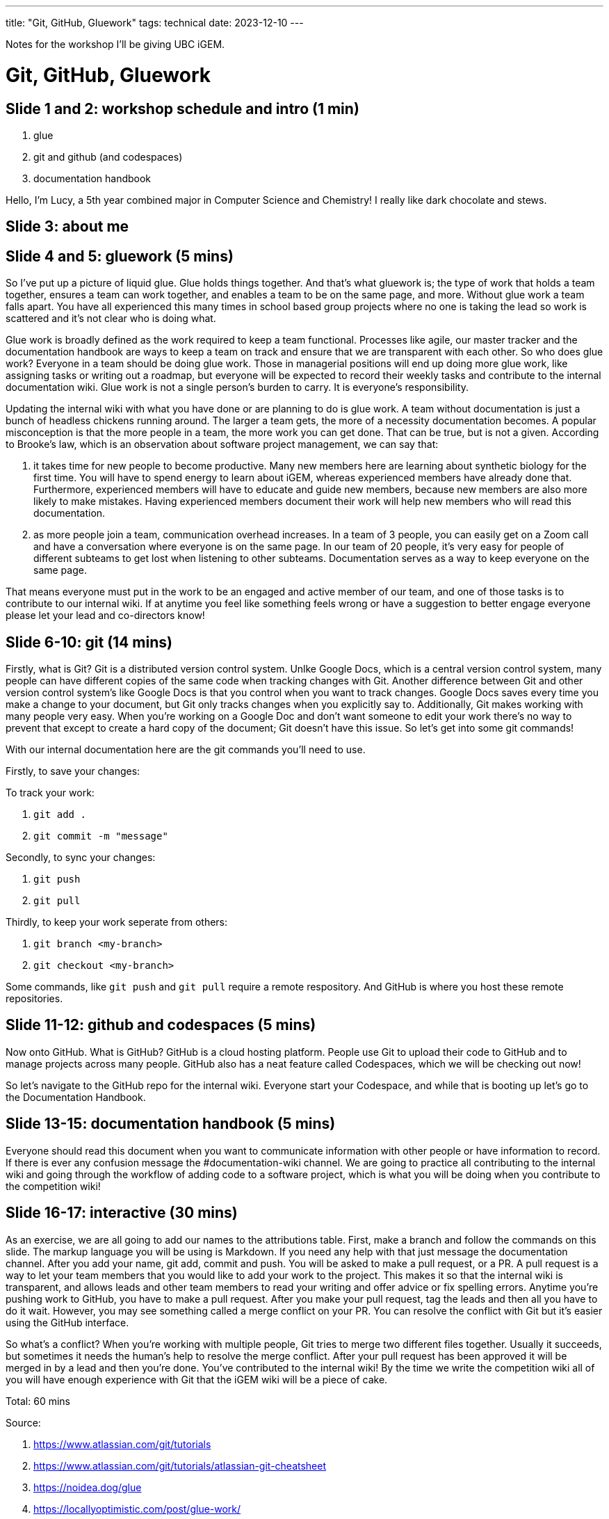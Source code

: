 ---
title: "Git, GitHub, Gluework"
tags: technical
date: 2023-12-10
---

Notes for the workshop I'll be giving UBC iGEM.

= Git, GitHub, Gluework

== Slide 1 and 2: workshop schedule and intro (1 min)

1. glue
2. git and github (and codespaces)
3. documentation handbook

Hello, I'm Lucy, a 5th year combined major in Computer Science and Chemistry! I really like dark chocolate and stews.

== Slide 3: about me

== Slide 4 and 5: gluework (5 mins)

So I've put up a picture of liquid glue. Glue holds things together. And that's what gluework is; the type of work that holds a team together, ensures a team can work together, and enables a team to be on the same page, and more. Without glue work a team falls apart. You have all experienced this many times in school based group projects where no one is taking the lead so work is scattered and it's not clear who is doing what.

Glue work is broadly defined as the work required to keep a team functional. Processes like agile, our master tracker and the documentation handbook are ways to keep a team on track and ensure that we are transparent with each other. So who does glue work? Everyone in a team should be doing glue work. Those in managerial positions will end up doing more glue work, like assigning tasks or writing out a roadmap, but everyone will be expected to record their weekly tasks and contribute to the internal documentation wiki. Glue work is not a single person's burden to carry. It is everyone's responsibility.

Updating the internal wiki with what you have done or are planning to do is glue work. A team without documentation is just a bunch of headless chickens running around. The larger a team gets, the more of a necessity documentation becomes. A popular misconception is that the more people in a team, the more work you can get done. That can be true, but is not a given. According to Brooke's law, which is an observation about software project management, we can say that:

1. it takes time for new people to become productive. Many new members here are learning about synthetic biology for the first time. You will have to spend energy to learn about iGEM, whereas experienced members have already done that. Furthermore, experienced members will have to educate and guide new members, because new members are also more likely to make mistakes. Having experienced members document their work will help new members who will read this documentation.

2. as more people join a team, communication overhead increases. In a team of 3 people, you can easily get on a Zoom call and have a conversation where everyone is on the same page. In our team of 20 people, it's very easy for people of different subteams to get lost when listening to other subteams. Documentation serves as a way to keep everyone on the same page.

That means everyone must put in the work to be an engaged and active member of our team, and one of those tasks is to contribute to our internal wiki. If at anytime you feel like something feels wrong or have a suggestion to better engage everyone please let your lead and co-directors know!

== Slide 6-10: git (14 mins)

Firstly, what is Git? Git is a distributed version control system. Unlke Google Docs, which is a central version control system, many people can have different copies of the same code when tracking changes with Git. Another difference between Git and other version control system's like Google Docs is that you control when you want to track changes. Google Docs saves every time you make a change to your document, but Git only tracks changes when you explicitly say to. Additionally, Git makes working with many people very easy. When you're working on a Google Doc and don't want someone to edit your work there's no way to prevent that except to create a hard copy of the document; Git doesn't have this issue. So let's get into some git commands!

With our internal documentation here are the git commands you'll need to use.

Firstly, to save your changes:

To track your work:

1. `git add .`
2. `git commit -m "message"`

Secondly, to sync your changes:

1. `git push`
2. `git pull`

Thirdly, to keep your work seperate from others:

1. `git branch <my-branch>`
2. `git checkout <my-branch>`
 
Some commands, like `git push` and `git pull` require a remote respository. And GitHub is where you host these remote repositories.

== Slide 11-12: github and codespaces (5 mins)

Now onto GitHub. What is GitHub? GitHub is a cloud hosting platform. People use Git to upload their code to GitHub and to manage projects across many people. GitHub also has a neat feature called Codespaces, which we will be checking out now!

So let's navigate to the GitHub repo for the internal wiki. Everyone start your Codespace, and while that is booting up let's go to the Documentation Handbook.

== Slide 13-15: documentation handbook (5 mins)

Everyone should read this document when you want to communicate information with other people or have information to record. If there is ever any confusion message the #documentation-wiki channel. We are going to practice all contributing to the internal wiki and going through the workflow of adding code to a software project, which is what you will be doing when you contribute to the competition wiki!

== Slide 16-17: interactive (30 mins)

As an exercise, we are all going to add our names to the attributions table. First, make a branch and follow the commands on this slide. The markup language you will be using is Markdown. If you need any help with that just message the documentation channel. After you add your name, git add, commit and push. You will be asked to make a pull request, or a PR. A pull request is a way to let your team members that you would like to add your work to the project. This makes it so that the internal wiki is transparent, and allows leads and other team members to read your writing and offer advice or fix spelling errors. Anytime you're pushing work to GitHub, you have to make a pull request. After you make your pull request, tag the leads and then all you have to do it wait. However, you may see something called a merge conflict on your PR. You can resolve the conflict with Git but it's easier using the GitHub interface.

So what's a conflict? When you're working with multiple people, Git tries to merge two different files together. Usually it succeeds, but sometimes it needs the human's help to resolve the merge conflict. After your pull request has been approved it will be merged in by a lead and then you're done. You've contributed to the internal wiki! By the time we write the competition wiki all of you will have enough experience with Git that the iGEM wiki will be a piece of cake.

Total: 60 mins

Source: 

. https://www.atlassian.com/git/tutorials
. https://www.atlassian.com/git/tutorials/atlassian-git-cheatsheet
. https://noidea.dog/glue
. https://locallyoptimistic.com/post/glue-work/
. https://en.wikipedia.org/wiki/Brooks%27s_law
